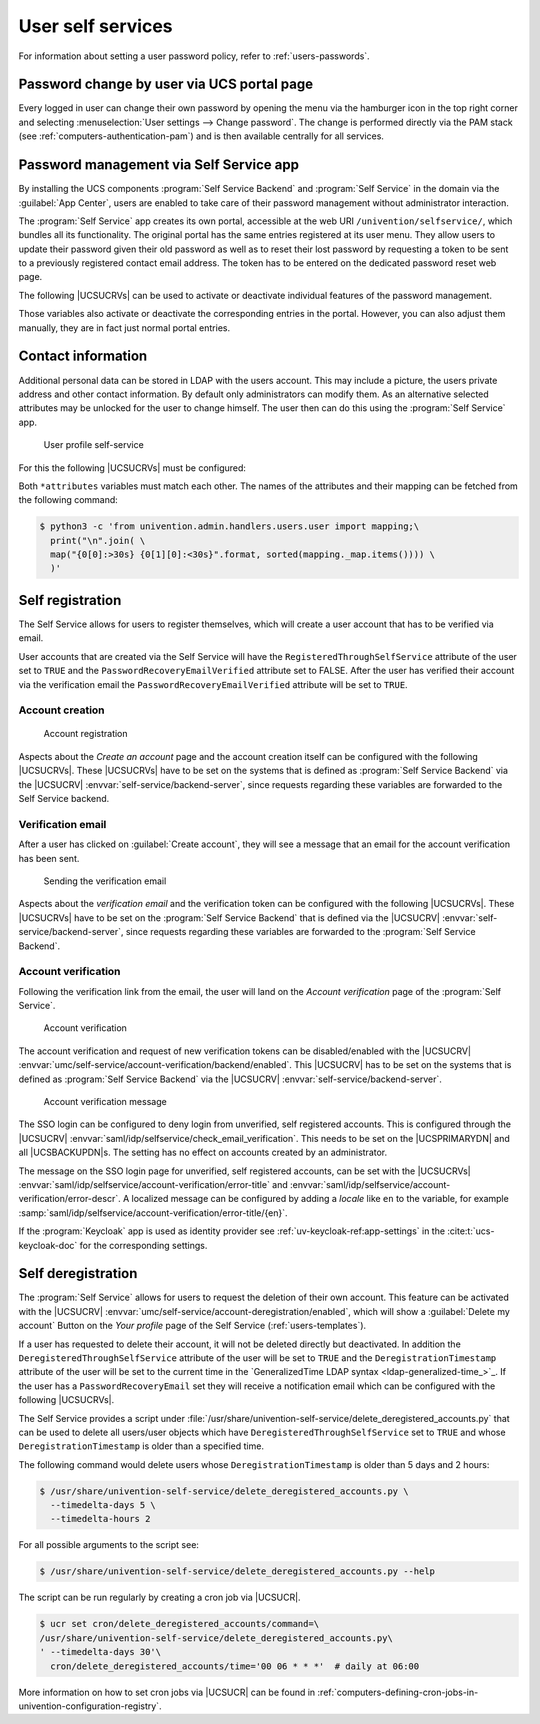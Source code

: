 .. SPDX-FileCopyrightText: 2021-2024 Univention GmbH
..
.. SPDX-License-Identifier: AGPL-3.0-only

.. _user-management-password-changes-by-users:

User self services
==================

.. highlight:: console

For information about setting a user password policy, refer to :ref:`users-passwords`.

.. _user-management-password-changes-by-users-via-umc:

Password change by user via UCS portal page
-------------------------------------------

Every logged in user can change their own password by opening the menu via the
hamburger icon in the top right corner and selecting :menuselection:`User settings -->
Change password`. The change is performed directly via the PAM stack (see
:ref:`computers-authentication-pam`) and is then available centrally for all
services.

.. _user-management-password-changes-by-users-self-service:

Password management via Self Service app
----------------------------------------

By installing the UCS components :program:`Self Service Backend` and
:program:`Self Service` in the domain via the :guilabel:`App Center`, users are
enabled to take care of their password management without administrator
interaction.

The :program:`Self Service` app creates its own portal, accessible at the web
URI ``/univention/selfservice/``, which bundles all its functionality. The
original portal has the same entries registered at its user menu. They allow
users to update their password given their old password as well as to reset
their lost password by requesting a token to be sent to a previously registered
contact email address. The token has to be entered on the dedicated password
reset web page.

The following |UCSUCRVs| can be used to activate or deactivate individual
features of the password management.

.. envvar:: umc/self-service/passwordreset/backend/enabled

   Activates or deactivates the backend of the *Password forgotten* page. This
   |UCSUCRV| has to be set on the systems that is defined as :program:`Self
   Service backend` via the |UCSUCRV| :envvar:`self-service/backend-server`,
   since requests regarding these variables are forwarded to the :program:`Self
   Service backend`.

.. envvar:: umc/self-service/protect-account/backend/enabled

   Activates or deactivates the backend of the *Protect account* page. This
   |UCSUCRV| has to be set on the systems that is defined as :program:`Self
   Service backend` via the |UCSUCRV| :envvar:`self-service/backend-server`,
   since requests regarding these variables are forwarded to the :program:`Self
   Service backend`.

.. envvar:: umc/self-service/service-specific-passwords/backend/enabled

   Activates or deactivates the backend for service specific passwords.
   Currently, only the service RADIUS is supported. Find more information in
   :ref:`ip-config-radius-configuration-service-specific-password`.

Those variables also activate or deactivate the corresponding entries in the
portal. However, you can also adjust them manually, they are in fact just normal
portal entries.

.. _user-management-password-changes-by-users-contact-data:

Contact information
-------------------

Additional personal data can be stored in LDAP with the users account.
This may include a picture, the users private address and other contact
information. By default only administrators can modify them. As an
alternative selected attributes may be unlocked for the user to change
himself. The user then can do this using the :program:`Self Service` app.

.. _user-self-service:

.. figure:: /images/users_self-service_profile.*
   :alt: User profile self-service

   User profile self-service

For this the following |UCSUCRVs| must be configured:



.. envvar:: self-service/ldap_attributes

   This variable configures the *LDAP* attributes a user can modify at its own
   user account. The names of the attributes must be separated by comma. This
   variable must be set on |UCSPRIMARYDN| (and |UCSBACKUPDN|\ s).

.. envvar:: self-service/udm_attributes

   This variable configures the *UDM* attributes a user can modify. The names of
   the attributes must be separated by comma. This variable must be set on all
   hosts, where the :program:`Self Service` app is installed (incl. |UCSPRIMARYDN|).

.. envvar:: self-service/udm_attributes/read-only

   This variable sets *UDM* attributes specified in |UCSUCRV|
   :envvar:`self-service/udm_attributes` to read-only. Use a comma-separated list
   for multiple values. Set this variable on all hosts, where the
   :program:`Self Service` app is installed, including |UCSPRIMARYDN|.

   To prevent this variable's intended behavior from being prohibited, remove
   the *LDAP* attributes specified in |UCSUCRV|
   :envvar:`self-service/ldap_attributes` that should be read-only. Otherwise,
   these *LDAP* attributes will keep the corresponding *UDM* attributes writable.

.. envvar:: umc/self-service/profiledata/enabled

   This variable must be set to ``true`` on all involved server systems to
   enable the mechanism.

.. envvar:: umc/self-service/allow-authenticated-use

   This variable defines whether the specification of user name and password is
   necessary when opening and modifying your own user profile if you are already
   logged in to Univention Portal.

   As of UCS 4.4-7, this |UCSUCRV| is automatically set to ``true`` when the
   :program:`Self Service` is installed for the first time. The ``true`` value
   activates the use of an existing Univention Portal session. The fields
   *Username* and *Password* are then automatically filled in or no longer
   displayed.

   Systems upgraded to UCS 4.4-7 will retain the old behavior by automatically
   setting the value to ``false``. Note that this variable must be set to the
   same value on all participating systems where the :program:`Self Service` app
   is installed (incl. |UCSPRIMARYDN|).


Both ``*attributes`` variables must match each other. The names of the
attributes and their mapping can be fetched from the following command:

.. code-block:: console

   $ python3 -c 'from univention.admin.handlers.users.user import mapping;\
     print("\n".join( \
     map("{0[0]:>30s} {0[1][0]:<30s}".format, sorted(mapping._map.items()))) \
     )'

.. _user-management-password-changes-by-users-selfregistration:

Self registration
-----------------

The Self Service allows for users to register themselves, which will create a
user account that has to be verified via email.

User accounts that are created via the Self Service will have the
``RegisteredThroughSelfService`` attribute of the user set to ``TRUE`` and the
``PasswordRecoveryEmailVerified`` attribute set to FALSE. After the user has
verified their account via the verification email the
``PasswordRecoveryEmailVerified`` attribute will be set to ``TRUE``.

.. _user-management-password-changes-by-users-selfregistration-account-creation:

Account creation
~~~~~~~~~~~~~~~~

.. _user-registration:

.. figure:: /images/users_self-service_registration.*
   :alt: Account registration

   Account registration

Aspects about the *Create an account* page and the account creation
itself can be configured with the following |UCSUCRVs|. These |UCSUCRVs|
have to be set on the systems that is defined as :program:`Self Service Backend`
via the |UCSUCRV| :envvar:`self-service/backend-server`, since
requests regarding these variables are forwarded to the Self Service
backend.

.. envvar:: umc/self-service/account-registration/backend/enabled

   With this variable the account registration can be disabled/enabled.

.. envvar:: umc/self-service/account-registration/usertemplate

   With this variable a :ref:`user template <users-templates>` can be specified
   that will be used for the creation of self registered accounts.

.. envvar:: umc/self-service/account-registration/usercontainer

   With this variable a container can be specified under which the self
   registered users are created.

.. envvar:: umc/self-service/account-registration/udm_attributes

   This variable configures which UDM attributes of a user account are shown on
   the *Create an account* page of the Self Service. The names of the UDM
   attributes must be provided as a comma separated list.

.. envvar:: umc/self-service/account-registration/udm_attributes/required

   This variable configures which of the UDM attributes set via the |UCSUCRV|
   :envvar:`umc/self-service/account-registration/udm_attributes` are required
   for the user to provide. The names of the UDM attributes must be provided as
   a comma separated list.

.. _user-management-password-changes-by-users-selfregistration-verification-email:

Verification email
~~~~~~~~~~~~~~~~~~

After a user has clicked on :guilabel:`Create account`, they
will see a message that an email for the account verification has been
sent.

.. _user-verification-email:

.. figure:: /images/users_self-service_verification_email.*
   :alt: Sending the verification email

   Sending the verification email

Aspects about the *verification email* and the verification token can be
configured with the following |UCSUCRVs|. These |UCSUCRVs| have to be set on
the :program:`Self Service Backend` that is defined via the |UCSUCRV|
:envvar:`self-service/backend-server`, since requests regarding these variables
are forwarded to the :program:`Self Service Backend`.

.. envvar:: umc/self-service/account-verification/email/webserver_address

   Defines the ``host`` part to use in the verification link URL. The default is
   to use the FQDN of the :program:`Self Service Backend` defined via the
   |UCSUCRV| :envvar:`self-service/backend-server` since this |UCSUCRV| is
   evaluated there.

.. envvar:: umc/self-service/account-verification/email/sender_address

   Defines the sender address of the verification email. Default is :samp:`Account
   Verification Service <noreply@{FQDN}>`.

.. envvar:: umc/self-service/account-verification/email/server

   Server name or IP address of the mail server to use.

.. envvar:: umc/self-service/account-verification/email/text_file

   A path to a text file whose content will be used for the body of the
   verification email. The text can contain the following strings which will be
   substituted accordingly: ``{link}``, ``{token}``, ``{tokenlink}`` and
   ``{username}``. As default the file
   :file:`/usr/share/univention-self-service/email_bodies/verification_email_body.txt`
   is used.

.. envvar:: umc/self-service/account-verification/email/token_length

   Defines the number of characters that is used for the verification token.
   Defaults to ``64``.

.. _user-management-password-changes-by-users-selfregistration-account-verification:

Account verification
~~~~~~~~~~~~~~~~~~~~

Following the verification link from the email, the user will land on
the *Account verification* page of the :program:`Self Service`.

.. _user-verification:

.. figure:: /images/users_self-service_verification.*
   :alt: Account verification

   Account verification

The account verification and request of new verification tokens can be
disabled/enabled with the |UCSUCRV|
:envvar:`umc/self-service/account-verification/backend/enabled`. This |UCSUCRV|
has to be set on the systems that is defined as :program:`Self Service Backend`
via the |UCSUCRV| :envvar:`self-service/backend-server`.

.. _user-verification-message:


.. figure:: /images/users_self-service_verification_message.*
   :alt: Account verification message

   Account verification message

The SSO login can be configured to deny login from unverified, self
registered accounts. This is configured through the |UCSUCRV|
:envvar:`saml/idp/selfservice/check_email_verification`. This
needs to be set on the |UCSPRIMARYDN| and all |UCSBACKUPDN|\ s. The setting
has no effect on accounts created by an administrator.

The message on the SSO login page for unverified, self registered
accounts, can be set with the |UCSUCRVs|
:envvar:`saml/idp/selfservice/account-verification/error-title`
and
:envvar:`saml/idp/selfservice/account-verification/error-descr`. A localized
message can be configured by adding a *locale* like ``en`` to the variable, for
example :samp:`saml/idp/selfservice/account-verification/error-title/{en}`.

If the :program:`Keycloak` app is used as identity provider
see :ref:`uv-keycloak-ref:app-settings` in the :cite:t:`ucs-keycloak-doc`
for the corresponding settings.

.. _user-management-password-changes-by-users-selfderegistration:

Self deregistration
-------------------

The :program:`Self Service` allows for users to request the deletion of their
own account. This feature can be activated with the |UCSUCRV|
:envvar:`umc/self-service/account-deregistration/enabled`, which will show a
:guilabel:`Delete my account` Button on the *Your profile* page of the Self
Service (:ref:`users-templates`).

If a user has requested to delete their account, it will not be deleted directly
but deactivated. In addition the ``DeregisteredThroughSelfService`` attribute of
the user will be set to ``TRUE`` and the ``DeregistrationTimestamp`` attribute
of the user will be set to the current time in the `GeneralizedTime LDAP syntax
<ldap-generalized-time_>`_. If the user has a ``PasswordRecoveryEmail`` set they
will receive a notification email which can be configured with the following
|UCSUCRVs|.

.. envvar:: umc/self-service/account-deregistration/email/sender_address

   Defines the sender address of the email. Default is :samp:`Password Reset Service
   <noreply@{FQDN}>`.

.. envvar:: umc/self-service/account-deregistration/email/server

   Server name or IP address of the mail server to use.

.. envvar:: umc/self-service/account-deregistration/email/text_file

   A path to a text file whose content will be used for the body of the email.
   The text can contain the following strings which will be substituted
   accordingly: ``{username}``. As default the file
   :file:`/usr/share/univention-self-service/email_bodies/deregistration_notification_email_body.txt`
   is used.

The Self Service provides a script under
:file:`/usr/share/univention-self-service/delete_deregistered_accounts.py` that
can be used to delete all users/user objects which have
``DeregisteredThroughSelfService`` set to ``TRUE`` and whose
``DeregistrationTimestamp`` is older than a specified time.

The following command would delete users whose ``DeregistrationTimestamp`` is
older than 5 days and 2 hours:

.. code-block::

   $ /usr/share/univention-self-service/delete_deregistered_accounts.py \
     --timedelta-days 5 \
     --timedelta-hours 2

For all possible arguments to the script see:

.. code-block::

   $ /usr/share/univention-self-service/delete_deregistered_accounts.py --help


The script can be run regularly by creating a cron job via |UCSUCR|.

.. code-block::

   $ ucr set cron/delete_deregistered_accounts/command=\
   /usr/share/univention-self-service/delete_deregistered_accounts.py\
   ' --timedelta-days 30'\
     cron/delete_deregistered_accounts/time='00 06 * * *'  # daily at 06:00


More information on how to set cron jobs via |UCSUCR| can be found in
:ref:`computers-defining-cron-jobs-in-univention-configuration-registry`.

